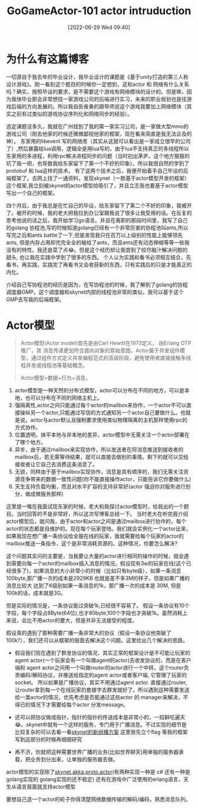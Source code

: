 #+startup: latexpreview
#+OPTIONS: author:nil ^:{}
#+HUGO_BASE_DIR: ~/Documents/myblog
#+HUGO_SECTION: /posts/2022/06
#+HUGO_CUSTOM_FRONT_MATTER: :toc true :math true
#+HUGO_AUTO_SET_LASTMOD: t
#+HUGO_PAIRED_SHORTCODES: admonition
#+HUGO_DRAFT: false
#+DATE: [2022-06-29 Wed 09:40]
#+TITLE: GoGameActor-101 actor intruduction
#+HUGO_TAGS: game-framework actor golang
#+HUGO_CATEGORIES: game-framework actor golang
#+DESCRIPTION: 这篇文章主要作为我准备写的GoGameActor框架 有关actor模型的引言。
#+begin_export html
<!--more-->
#+end_export
* 为什么有这篇博客
一切源自于我去年的毕业设计，我毕业设计的课题是《基于unity打造的第三人称设计游戏》。刚一看到这个题目的时候你一定想到，这和actor 和 网络有什么关系吗？确实，按照毕设的要求，是不需要这个游戏有网络模块的设计的。但是嘛，因为我快毕业那会非常想找一家游戏公司的后端进行实习，未来的职业规划也是往游戏后端的方向发展的。所以我自告奋勇的跟导师说这个游戏我要加上网络模块（其实之前有过类似的游戏协议序列化和网络同步的经验）。

选定课题没多久，我就在广州找到了我的第一家实习公司，是一家做大型mmo的游戏公司（刚去他家的时候还微微鄙视他家的框架，现在看来简直是我无法企及的神）。 东家用的libevent 写的网络库（其实从这就可以看出是一家成立很早的公司了）,然后暴露给lua调用，逻辑全是用lua写的，由于lua不支持真正的多线程所以东家用的多进程，利用rpc解决进程同步的问题（当时初出茅庐，这个地方狠狠的坑了我一把，也导致我给东家留下了第一个不好的印象）。所以我很自然的学到了protobuf 和 lua这样的技术。 有了这两个技术之后，我便开始着手自己毕设的后端框架了。去网上找了一通资料，发现skynet（一款基于actor模型开发的框架）这个框架,我立刻被skynet的actor模型给吸引了，并且立志我也要基于actor模型写出一个自己的框架。

四个月后，由于我总是在忙自己的毕设，给东家留下了第二个不好的印象，我被开了。被开的时候，我的老大把我拉到办公室跟我说了很多让我受用的话。在反复的思考他说的话之后，我开始学习go语言。并且在离职的那段时间里，我写了自己的golang 协程池,写的时候知道golang已经有一个非常厉害的协程池叫ants,所以写完之后和ants battle了一下,但是发现我只在百万以上级别的性能上能够领先ants, 但是内存占用却完完全全的输给了ants，而且ants还有动态伸缩等等一些我没有的特性。我还是菜了点😂。但是这个经历却让我尝到了绞尽脑汁解决问题的甜头, 也让我在实践中学到了很多的东西。 个人认为实践和看书必须相互结合，先看书，再实践，实践完了再看书又会收获新的东西，只有实践后的只是才能真正的内化。

介绍自己写协程池的经历是因为，在写协程池的时候，我了解到了golang的协程调度器GMP。这个调度器和skynet内部的线程池非常的类似，我可以基于这个GMP去写我的后端框架。

* Actor模型
#+begin_quote
Actor模型(Actor model)首先是由Carl Hewitt在1973定义， 由Erlang OTP 推广，其 消息传递更加符合面向对象的原始意图。Actor属于并发组件模型，通过组件方式定义并发编程范式的高级阶段，避免使用者直接接触多线程并发或线程池等基础概念。

Actor模型=数据+行为+消息。
#+end_quote

1. actor模型是一种天然的分布式模型，actor可以分布在不同的地方，可以是本地，也可以分布在不同的网络主机上。
2. 强隔离性,actor之间只能通过每个actor的mailbox来协作，一个actor不可以直接操纵另一个actor,只能通过写信的方式通知另一个actor自己要做什么。也就是说，actor与actor默认且强制要求使用类似物理隔离的主机那样使用rpc的方式协作。
3. 位置透明，抹平本地与非本地的差异，actor模型中无需关注一个actor部署在了哪个地方。
4. 异步，由于通过mailbox来实现协作，所以发送者在将消息推送到接收者的mailbox后，若无需等待结果，就可以直接去做别的事情。剩下的就可以交给接收者让它自己去消费这条消息了。
5. 无锁，同样由于基于mailbox实现协作，消息是具有顺序的，我们无需关注资源竞争带来的数据一致性问题(你不能直接操作actor，只能告诉它你要做什么)
6. 天生支持负载均衡，而且对水平扩容的支持非常好(actor 强迫你对服务进行划分，做成微服务那样)
#+DOWNLOADED: https://static001.geekbang.org/infoq/82/8286e77add50f87a53ee487321201dcb.jpeg?x-oss-process=image/resize,p_80/auto-orient,1 @ 2022-06-29 10:34:15
[[file:Actor模型/2022-06-29_10-34-15_8286e77add50f87a53ee487321201dcb.jpeg.jpeg]]

#+attr_shortcode: :type note :title note :open true
#+begin_admonition
这里提一嘴在我面试现东家的时候，老大和我探讨actor模型时，给我出的一个题目。当时回答的不是非常好，所以这次写博客总结一下。
当时老大在听完我介绍actor模型后，就问我，由于actor和actor之间是通过mailbox进行协作的，每个actor的状态都是自维护的。现在每个玩家登陆，我们就会实例化一个actor出来，如果我现在想广播一条协议给全服在线的玩家，我就需要给每个玩家的actor的mailbox推送一条指令，这个是非常消耗资源的。这种情况，你要怎么解决?

这个问题其实问的主要是，当我要让大量的actor进行相同的操作的时候，就会遇到需要向每一个actor的mailbox插入消息的情况。假设现有3w的玩家在线(这个已经很多了)，如果消息的大小非常小的时候（比如只有byte级），如果一条消息100byte,那广播一次的成本是2929KB 也就是差不多3M的样子。但是如果广播的消息比较大 达到了K级别如果一条消息的1k，那广播一次的成本是 30M, 但是100k的话，成本就是3G。

但是实际的情况是，一条协议能过突破1k,已经很不容易了。 假设一条协议有10个字段，每个字段占8Byte(64位),也才80byte,100个字段也才突破1k。虽然消耗上来说，会比不用actor的要大，但是并非无法接受的程度。

假设真的遇到了那种需要广播一条非常大的协议（假设一条协议他突破了100k?），我们还可以从框架的层面去解决这个问题。这里给出几个解决的思路。
+ 假设我们现在遇到了群发协议的情况，其实正常的框架设计是不可能让玩家的agent actor(一个玩家会有一个叫做agent的actor)去收发协议的，而是在客户端和 agent actor之间用一个叫做router的actor进行一个中转，这个router负责编码/解码协议，并推送给指定的agent actor或者客户端, 它管理了玩家的socket。 所以如果是广播协议，其实不用通过agent actor. 直接通过router, 让router拿到每一个在线玩家的套接字去群发就好了。所以遇到这种需要发送给一类actor的情况，优先考虑是否能通过这些actor 的 manager来解决，不得已的情况下才需要给每个actor 分发message。

+ 还可以把协议做成指针，指针的指针的传送成本是非常小的，一招鲜吃遍天😂。skynet中就有一个这样的服务，专门用于广播消息。不过实现的细节是比较复杂的可以去看一看[[https://blog.codingnow.com/2014/04/skynet_multicast.html][skynet的新组播方案]] 这里我先立个flag 等我的框架写到这部分的时候再细细研究
+ 再不济，你就把这种需要世界广播的业务(比如世界聊天)用单独的服务器承载，把业务划分出来，让单独的服务器去做。
#+end_admonition

actor模型的实现除了[[https://github.com/cloudwu/skynet][skynet]],[[https://akka.io/][akka]],[[https://proto.actor/][proto.actor]](有两种实现一种是 c# 还有一种是 golang实现的 golang实现的还不稳定) 还有在游戏中广泛使用的erlang语言，天生从语言层面就支持actor模型

要想自己造一个actor的轮子你得清楚网络数据传输的解码/编码，熟悉消息队列。
